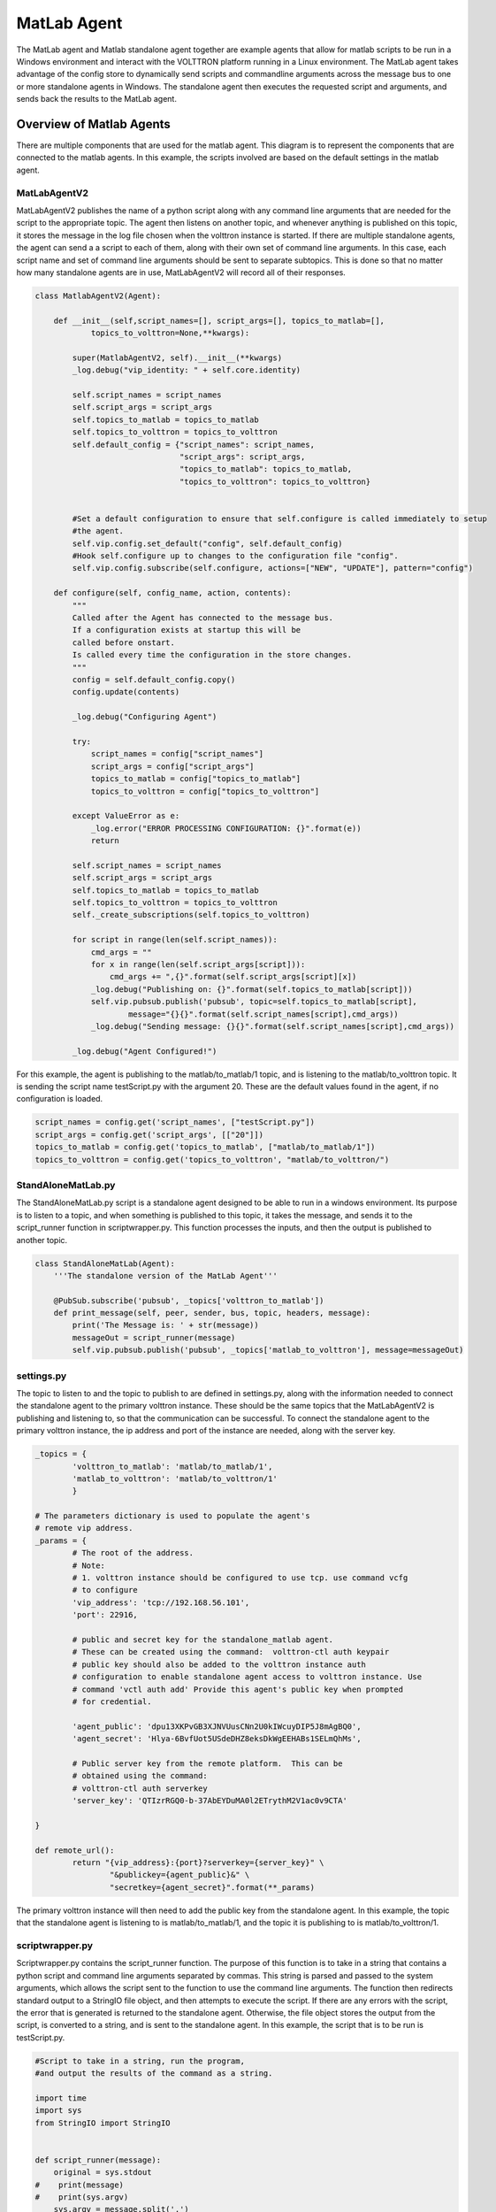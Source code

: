 .. _MatlabAgent:

MatLab Agent
============

The MatLab agent and Matlab standalone agent together are 
example agents that allow for matlab scripts to be run in a
Windows environment and interact with the VOLTTRON platform running in a Linux environment. 
The MatLab agent takes advantage of the config store to 
dynamically send scripts and commandline arguments across 
the message bus to one or more standalone agents in
Windows. The standalone agent then executes the requested script 
and arguments, and sends back the results to the MatLab agent.


Overview of Matlab Agents
-------------------------

There are multiple components that are used for the matlab agent. 
This diagram is to represent the components that are connected to  
the matlab agents. In this example, the scripts involved are 
based on the default settings in the matlab agent.

|matlab-agent-diagram|

MatLabAgentV2
~~~~~~~~~~~~~

MatLabAgentV2 publishes the name of a python script along with any command 
line arguments that are needed for the script to the appropriate topic. 
The agent then listens on another topic, and whenever anything is published 
on this topic, it stores the message in the log file chosen when the volttron 
instance is started. If there are multiple standalone agents, the agent can 
send a a script to each of them, along with their own set of command line 
arguments. In this case, each script name and set of command line arguments 
should be sent to separate subtopics. This is done so that no matter how many 
standalone agents are in use, MatLabAgentV2 will record all of their responses.

.. code::

        class MatlabAgentV2(Agent):

            def __init__(self,script_names=[], script_args=[], topics_to_matlab=[], 
                    topics_to_volttron=None,**kwargs):

                super(MatlabAgentV2, self).__init__(**kwargs)
                _log.debug("vip_identity: " + self.core.identity)

                self.script_names = script_names
                self.script_args = script_args
                self.topics_to_matlab = topics_to_matlab
                self.topics_to_volttron = topics_to_volttron
                self.default_config = {"script_names": script_names,
                                       "script_args": script_args,
                                       "topics_to_matlab": topics_to_matlab,
                                       "topics_to_volttron": topics_to_volttron}


                #Set a default configuration to ensure that self.configure is called immediately to setup
                #the agent.
                self.vip.config.set_default("config", self.default_config)
                #Hook self.configure up to changes to the configuration file "config".
                self.vip.config.subscribe(self.configure, actions=["NEW", "UPDATE"], pattern="config")

            def configure(self, config_name, action, contents):
                """
                Called after the Agent has connected to the message bus. 
                If a configuration exists at startup this will be 
                called before onstart.
                Is called every time the configuration in the store changes.
                """
                config = self.default_config.copy()
                config.update(contents)

                _log.debug("Configuring Agent")

                try:
                    script_names = config["script_names"]
                    script_args = config["script_args"]
                    topics_to_matlab = config["topics_to_matlab"]
                    topics_to_volttron = config["topics_to_volttron"]

                except ValueError as e:
                    _log.error("ERROR PROCESSING CONFIGURATION: {}".format(e))
                    return

                self.script_names = script_names
                self.script_args = script_args
                self.topics_to_matlab = topics_to_matlab
                self.topics_to_volttron = topics_to_volttron
                self._create_subscriptions(self.topics_to_volttron)

                for script in range(len(self.script_names)):
                    cmd_args = ""
                    for x in range(len(self.script_args[script])):
                        cmd_args += ",{}".format(self.script_args[script][x])
                    _log.debug("Publishing on: {}".format(self.topics_to_matlab[script]))
                    self.vip.pubsub.publish('pubsub', topic=self.topics_to_matlab[script], 
                            message="{}{}".format(self.script_names[script],cmd_args))
                    _log.debug("Sending message: {}{}".format(self.script_names[script],cmd_args))

                _log.debug("Agent Configured!")

For this example, the agent is publishing to the matlab/to_matlab/1 topic, 
and is listening to the matlab/to_volttron topic. It is sending the script 
name testScript.py with the argument 20. These are the default values found 
in the agent, if no configuration is loaded.

.. code::

        script_names = config.get('script_names', ["testScript.py"])
        script_args = config.get('script_args', [["20"]])
        topics_to_matlab = config.get('topics_to_matlab', ["matlab/to_matlab/1"])
        topics_to_volttron = config.get('topics_to_volttron', "matlab/to_volttron/")

StandAloneMatLab.py
~~~~~~~~~~~~~~~~~~~

The StandAloneMatLab.py script is a standalone agent designed to be able to 
run in a windows environment. Its purpose is to listen to a topic, and when 
something is published to this topic, it takes the message, and sends it to 
the script_runner function in scriptwrapper.py. This function processes the 
inputs, and then the output is published to another topic.

.. code::

        class StandAloneMatLab(Agent):
            '''The standalone version of the MatLab Agent'''
            
            @PubSub.subscribe('pubsub', _topics['volttron_to_matlab'])
            def print_message(self, peer, sender, bus, topic, headers, message):
                print('The Message is: ' + str(message))
                messageOut = script_runner(message)
                self.vip.pubsub.publish('pubsub', _topics['matlab_to_volttron'], message=messageOut)

settings.py
~~~~~~~~~~~

The topic to listen to and the topic to publish to are defined in settings.py, 
along with the information needed to connect the standalone agent to the primary 
volttron instance. These should be the same topics that the MatLabAgentV2 is 
publishing and listening to, so that the communication can be successful. To 
connect the standalone agent to the primary volttron instance, the ip address 
and port of the instance are needed, along with the server key. 

.. code::

        _topics = {
                'volttron_to_matlab': 'matlab/to_matlab/1',
                'matlab_to_volttron': 'matlab/to_volttron/1'
                }

        # The parameters dictionary is used to populate the agent's 
        # remote vip address.
        _params = {
                # The root of the address.
                # Note:
                # 1. volttron instance should be configured to use tcp. use command vcfg
                # to configure
                'vip_address': 'tcp://192.168.56.101',
                'port': 22916,
                
                # public and secret key for the standalone_matlab agent.
                # These can be created using the command:  volttron-ctl auth keypair
                # public key should also be added to the volttron instance auth
                # configuration to enable standalone agent access to volttron instance. Use
                # command 'vctl auth add' Provide this agent's public key when prompted
                # for credential.

                'agent_public': 'dpu13XKPvGB3XJNVUusCNn2U0kIWcuyDIP5J8mAgBQ0',
                'agent_secret': 'Hlya-6BvfUot5USdeDHZ8eksDkWgEEHABs1SELmQhMs',
                
                # Public server key from the remote platform.  This can be
                # obtained using the command:
                # volttron-ctl auth serverkey
                'server_key': 'QTIzrRGQ0-b-37AbEYDuMA0l2ETrythM2V1ac0v9CTA'

        }

        def remote_url():
                return "{vip_address}:{port}?serverkey={server_key}" \
                        "&publickey={agent_public}&" \
                        "secretkey={agent_secret}".format(**_params)

The primary volttron instance will then need to add the public key from the 
standalone agent. In this example, the topic that the standalone agent is 
listening to is matlab/to_matlab/1, and the topic it is publishing to is matlab/to_volttron/1.

scriptwrapper.py
~~~~~~~~~~~~~~~~

Scriptwrapper.py contains the script_runner function. The purpose of 
this function is to take in a string that contains a python script 
and command line arguments separated by commas. This string is parsed 
and passed to the system arguments, which allows the script sent to 
the function to use the command line arguments. The function then 
redirects standard output to a StringIO file object, and then attempts 
to execute the script. If there are any errors with the script, the 
error that is generated is returned to the standalone agent. Otherwise, 
the file object stores the output from the script, is converted to a string, 
and is sent to the standalone agent. 
In this example, the script that is to be run is testScript.py.

.. code::

        #Script to take in a string, run the program, 
        #and output the results of the command as a string.

        import time
        import sys
        from StringIO import StringIO


        def script_runner(message):
            original = sys.stdout
        #    print(message)
        #    print(sys.argv)
            sys.argv = message.split(',')
        #    print(sys.argv)

            try:
                out = StringIO()
                sys.stdout = out
                execfile(sys.argv[0])
                sys.stdout = original
        return out.getvalue()
        except Exception as ex:
        out = str(ex)
        sys.stdout = original
        return out

.. note::

        The script that is to be run needs to be in the same folder as the agent
        and the scriptwrapper.py script. The script_runner function needs to be edited 
        if it is going to call a script at a different location.


testScript.py
~~~~~~~~~~~~~

This is a very simple test script designed to demonstrate the 
calling of a matlab function from within python. First it initializes 
the matlab engine for python. It then takes in a single command line 
argument, and passes it to the matlab function testPy.m. If no 
arguments are sent, it will send 0 to the testPy.m function. It then 
prints the result of the testPy.m function. In this case, since 
standard output is being redirected to a file object, this is 
how the result is passed from this function to the standalone agent.

.. code::

        import matlab.engine
        import sys


        eng = matlab.engine.start_matlab()

        if len(sys.argv) == 2:
            result = eng.testPy(float(sys.argv[1]))
        else:
            result = eng.testPy(0.0)

        print(result)

testPy.m
~~~~~~~~

This matlab function is a very simple example, designed to show a 
function that takes an argument, and produces an array as the output.
The input argument is added to each element in the array, and the 
entire array is then returned.

.. code::

        function out = testPy(z)
        x = 1:100
        out = x + z
        end

Setup on Linux
--------------

1. Setup and run Volttron from develop branch using instructions :ref:`here <Building-VOLTTRON>`.

2. Configure volttron instance using the ``vcfg`` command.
   When prompted for the vip address use tcp://<ip address of the linux machine>. 
   This is necessary to enable volttron communication with external processes. 

        .. note::

                If you are running VOLTTRON from within VirtualBox, It would be good to set
                one of your adapters as a Host-only adapter. This can be done within the 
                VM's settings, under the Network section. Once this is done, use this IP
                for the vip address.


.. _MatlabAgent_config:
3. Update the configuration for MatLabAgent_v2 at <volttron source dir>/example/MatLabAgent_v2/config. 

        The configuration file for the MatLab agent has four variables.

        1. script_names

        2. script_args

        3. topics_to_matlab

        4. topics_to_volttron

        An example config file included with the folder.

        .. code::

                {
                  # VOLTTRON config files are JSON with support for python style comments.
                  "script_names": ["testScript.py"],
                  "script_args": [["20"]],
                  "topics_to_matlab": ["matlab/to_matlab/1"],
                  "topics_to_volttron": "matlab/to_volttron/"
                }

        To edit the configuration, the format should be as follows:

        .. code::

                {
                  "script_names": ["script1.py", "script2.py", ...],
                  "script_args": [["arg1","arg2"], ["arg1"], ...],
                  "topics_to_matlab": ["matlab/to_matlab/1", "matlab/to_matlab/2", ...],
                  "topics_to_volttron": "matlab/to_volttron/"
                }

        The config requires that each script name lines up with a set of 
        commandline arguments and a topic. So a commandline argument 
        must be included, even if it is not used. The placement of 
        brackets are important, even when only communicating with one 
        standalone agent. 

        For example, if only one standalone agent is used, and no command line 
        arguments are in place, the config file may look like this.

        .. code::

                {
                  "script_names": ["testScript.py"],
                  "script_args": [["0"]],
                  "topics_to_matlab": ["matlab/to_matlab/1"],
                  "topics_to_volttron": "matlab/to_volttron/"
                }


4. Install MatLabAgent_v2 and start agent (from volttron root directory)

        ``python ./scripts/install-agent.py -s examples/MatLabAgent_v2 -c examples/MatLabAgent_v2/config --start``

5. Run the below command and make a note of the server key. This required in configuring the stand alone agent on windows.

        ``volttron-ctl auth serverkey``

6. Whenever there is a change in the configuration in the config store, or whenever the agent starts, the commands will be sent. The output in the log should look similar to this:

        .. code::

                2019-08-01 10:43:18,925 (matlab_agentV2agent-0.3 3539) matlab_agentV2.agent DEBUG: Configuring Agent
                2019-08-01 10:43:18,926 (matlab_agentV2agent-0.3 3539) matlab_agentV2.agent DEBUG: Publishing on: matlab/to_matlab/1
                2019-08-01 10:43:18,926 (matlab_agentV2agent-0.3 3539) matlab_agentV2.agent DEBUG: Sending message: testScript2.py,20
                2019-08-01 10:43:18,926 (matlab_agentV2agent-0.3 3539) matlab_agentV2.agent DEBUG: Agent Configured!
                2019-08-01 10:43:18,979 (matlab_agentV2agent-0.3 3539) matlab_agentV2.agent INFO: Agent: matlab/to_volttron/1
                Message: 
                '20'
        
        .. note::

                If MatLabAgent_v2 has been installed and started, and you have not started the 
                standalone_matlab agent, you will need to either restart the matlab_agentV2, or make
                a change to the configuration in the config store.


Configuration Modifications
~~~~~~~~~~~~~~~~~~~~~~~~~~~

The MatLab agent uses the configuration store to dynamically change inputs.
More information on the config store and how it used can be found here.

 * :ref:`VOLTTRON Configuration Store <VOLTTRON-Configuration-Store>`

 * :ref:`Agent Configuration Store <ConfigurationStore>`

 * :ref:`Agent Configuration Store Interface <Agent-Configuration-Store-Interface>`

Setup on Windows
----------------

Install pre-requisites
~~~~~~~~~~~~~~~~~~~~~~~

1. Install python 2.7 64-bit from `here <https://www.python.org/downloads/windows/>`__.

2. Install MatLab engine from  `here <https://www.mathworks.com/help/matlab/matlab_external/install-the-matlab-engine-for-python.html>`_.

Install StandAloneMatLab Agent
~~~~~~~~~~~~~~~~~~~~~~~~~~~~~~

The standalone MatLab agent is designed to be usable in a 
Windows environment. 

.. warning:: 

        VOLTTRON is not designed to run in a Windows environment. 
        Outside of cases where it is stated to be usable in a 
        Windows environment, it should be assumed that it will
        NOT function as expected.


1. Download VOLTTRON

        Download the VOLTTRON develop repository from github. Download the zip  
        from `GitHub <https://github.com/VOLTTRON/volttron/tree/develop>`_. 

        |github-image|

        |github-zip-image|

        Once the zipped file has been downloaded, go to your Downloads folder,
        right-click on the file, and select "Extract All..."

        |extract-image_1|

        Choose a location for the extracted folder, and select "Extract"

        |extract-image_2|


2. Setup the PYTHONPATH

        Open the Windows explorer, and navigate to "Edit environment variables for your account."

        |cmd-image|

        Select "New"

        |env-vars-image_1|

        For "Variable name" enter: "PYTHONPATH"
        For "Variable value" either browse to your volttron installation, or enter in the path to your volttron installation.

        |env-vars-image_2|

        Select "OK" twice.

3. Set python version in MatLab

        Open your MatLab application.
        Use **pyversion /path/to/python.exe** to set the appropriate version of python for your system.
        This is necessary if you are working with multiple versions of python on your machine.
        For example, to use python 2.7 with MatLab:

        .. code::

                pyversion C:\Python27\python.exe

4. Set up the environment.

        Open up the command prompt.

        |cmd-image_2|

        Naviage to your volttron installation.

        ``cd \Your\directory\path\to\volttron-develop``

        Use pip to install and setup dependencies.

        ``pip install -r requirements.txt``

        ``pip install -e .``

        .. note::

                If you get the error doing the second step because of an already installed volttron 
                from a different directory, manually delete the volttron-egg.link file from your 
                <python path>\Lib\site-pacakages directory (for example, del  C:\Python27\lib\site-packages\volttron-egg.link ) 
                and re-run the second command

5. Configure the agent

        The configuration settings for the standalone agent are in setting.py (located in the same directory as the standalone agent)

        **settings.py**

        * 'volttron_to_matlab' needs to be set to the topic that will send your script
        and command line arguments to your stand alone agent. This was defined in :ref:`config. <MatlabAgent_config>`

        * 'matlab_to_volttron' needs to be set to the topic that will send your script's
        output back to your volttron platform. This was defined in :ref:`config. <MatlabAgent_config>`

        * 'vip_address' needs to be set to the address of your volttron instance

        * 'port' needs to be set to the port of your volttron instance

        * 'server_key' needs to be set to the public server key of your primary volttron platform.
        This can be obtained from the primary volttron platform  using ``vctl auth serverkey``.
        (volttron must be running to use this command)


        .. note:: 

                These changes are only necessary if you make changes to the example
                config file topics or if you want to run multiple standalone agents.

        It is possible to have multiple standalone agents running. In this case,
        copy the StandAloneMatLab folder, and make the changes mentioned above.

        .. note::

                It is recommended that you generate a new agent_public and agent_private
                key for your standalone agent. This can be done using the ``vctl auth keypair``
                command on your primary volttron platform. If you plan to use multiple standalone agents,
                they will each need their own keypair.

6. Add standalone agent key to volttron platform
   
        * Copy the public key from settings.py in the StandAloneMatLab folder.

        * While the primary volttron platform is running on the linux machine, 
        add the agent public key using the vctl auth command.

        .. code::

                vctl auth add --credentials <standalone agent public key>

7. Run standalone agent


        At this point, the agent is ready to run. To use the agent, navigate to the
        example folder and use python to start the agent.

        ``cd examples\StandAloneMatLab\``

        ``python standalone_matlab.py``

        Your output should be similar to this:
        
        .. code::

                2019-08-01 10:42:47,592 volttron.platform.vip.agent.core DEBUG: identity: standalone_matlab
                2019-08-01 10:42:47,592 volttron.platform.vip.agent.core DEBUG: agent_uuid: None
                2019-08-01 10:42:47,594 volttron.platform.vip.agent.core DEBUG: serverkey: None
                2019-08-01 10:42:47,596 volttron.platform.vip.agent.core DEBUG: AGENT RUNNING on ZMQ Core standalone_matlab
                2019-08-01 10:42:47,598 volttron.platform.vip.zmq_connection DEBUG: ZMQ connection standalone_matlab
                2019-08-01 10:42:47,634 volttron.platform.vip.agent.core INFO: Connected to platform: router: ebae9efa-5e8f-49e3-95a0-2020ddff9e8a version: 1.0 identity: standalone_matlab
                2019-08-01 10:42:47,634 volttron.platform.vip.agent.core DEBUG: Running onstart methods.
                2019-08-01 10:42:47,671 volttron.platform.vip.agent.subsystems.configstore DEBUG: Processing callbacks for affected files: {}
                The Message is: testScript2.py,20

       .. note::

                If you have python3 as your default python run the command ``python -2 standalone_matlab.py``

.. |github-image| image:: files/github-image.png
.. |cmd-image| image:: files/cmd-image.png
.. |env-vars-image_1| image:: files/env-vars-image_1.png
.. |env-vars-image_2| image:: files/env-vars-image_2.png
.. |cmd-image_2| image:: files/cmd-image_2.png
.. |github-zip-image| image:: files/github-zip-image.png
.. |extract-image_1| image:: files/extract-image_1.png
.. |extract-image_2| image:: files/extract-image_2.png
.. |matlab-agent-diagram| image:: files/matlab-agent-diagram.png
